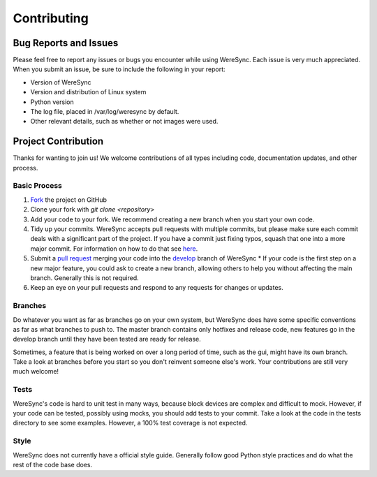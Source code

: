 ############
Contributing
############


Bug Reports and Issues
======================

Please feel free to report any issues or bugs you encounter while using WereSync. Each issue is very much appreciated. When you submit an issue, be sure to include the following in your report:

* Version of WereSync
* Version and distribution of Linux system
* Python version
* The log file, placed in /var/log/weresync by default.
* Other relevant details, such as whether or not images were used.

Project Contribution
=================

Thanks for wanting to join us! We welcome contributions of all types including code, documentation updates, and other process.

Basic Process
-------------

1. `Fork <https://help.github.com/articles/fork-a-repo/>`_ the project on GitHub
2. Clone your fork with `git clone <repository>`
3. Add your code to your fork. We recommend creating a new branch when you start your own code.
4. Tidy up your commits. WereSync accepts pull requests with multiple commits, but please make sure each commit deals with a significant part of the project. If you have a commit just fixing typos, squash that one into a more major commit. For information on how to do that see `here <http://gitready.com/advanced/2009/02/10/squashing-commits-with-rebase.html>`_.
5. Submit a `pull request <https://github.com/DonyorM/weresync/pulls>`_ merging your code into the `develop <https://github.com/DonyorM/weresync/tree/develop>`_ branch of WereSync
   * If your code is the first step on a new major feature, you could ask to create a new branch, allowing others to help you without affecting the main branch. Generally this is not required.
6. Keep an eye on your pull requests and respond to any requests for changes or updates.

Branches
--------

Do whatever you want as far as branches go on your own system, but WereSync does have some specific conventions as far as what branches to push to. The master branch contains only hotfixes and release code, new features go in the develop branch until they have been tested are ready for release.

Sometimes, a feature that is being worked on over a long period of time, such as the gui, might have its own branch. Take a look at branches before you start so you don't reinvent someone else's work. Your contributions are still very much welcome!

Tests
-----

WereSync's code is hard to unit test in many ways, because block devices are
complex and difficult to mock. However, if your code can be tested, possibly using mocks, you should add tests to your commit. Take a look at the code in the tests directory to see some examples. However, a 100% test coverage is not expected.

Style
-----

WereSync does not currently have a official style guide. Generally follow good
Python style practices and do what the rest of the code base does.

